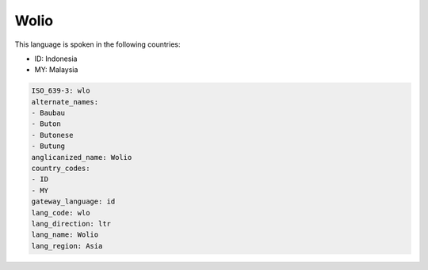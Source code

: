 .. _wlo:

Wolio
=====

This language is spoken in the following countries:

* ID: Indonesia
* MY: Malaysia

.. code-block:: yaml

    ISO_639-3: wlo
    alternate_names:
    - Baubau
    - Buton
    - Butonese
    - Butung
    anglicanized_name: Wolio
    country_codes:
    - ID
    - MY
    gateway_language: id
    lang_code: wlo
    lang_direction: ltr
    lang_name: Wolio
    lang_region: Asia
    

